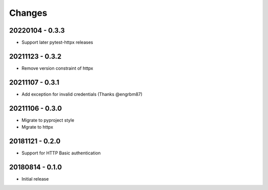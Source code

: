 Changes
=======

20220104 - 0.3.3
----------------

- Support later pytest-httpx releases

20211123 - 0.3.2
----------------

- Remove version constraint of httpx

20211107 - 0.3.1
----------------

- Add exception for invalid credentials (Thanks @engrbm87)

20211106 - 0.3.0
----------------

- Migrate to pyproject style
- Mgrate to httpx

20181121 - 0.2.0
----------------
- Support for HTTP Basic authentication

20180814 - 0.1.0
----------------
- Initial release
